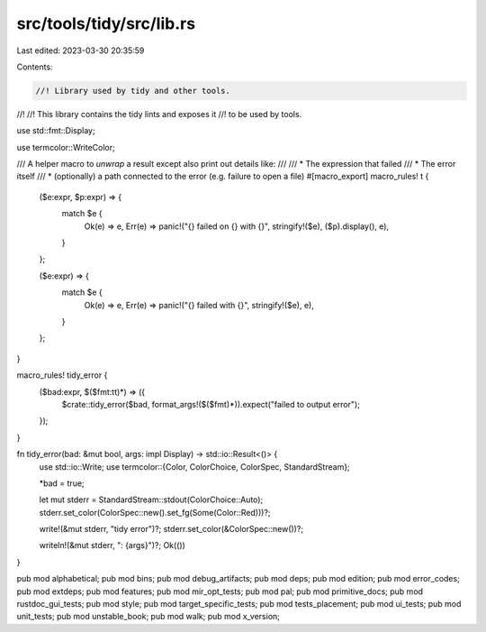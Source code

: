 src/tools/tidy/src/lib.rs
=========================

Last edited: 2023-03-30 20:35:59

Contents:

.. code-block:: rs

    //! Library used by tidy and other tools.
//!
//! This library contains the tidy lints and exposes it
//! to be used by tools.

use std::fmt::Display;

use termcolor::WriteColor;

/// A helper macro to `unwrap` a result except also print out details like:
///
/// * The expression that failed
/// * The error itself
/// * (optionally) a path connected to the error (e.g. failure to open a file)
#[macro_export]
macro_rules! t {
    ($e:expr, $p:expr) => {
        match $e {
            Ok(e) => e,
            Err(e) => panic!("{} failed on {} with {}", stringify!($e), ($p).display(), e),
        }
    };

    ($e:expr) => {
        match $e {
            Ok(e) => e,
            Err(e) => panic!("{} failed with {}", stringify!($e), e),
        }
    };
}

macro_rules! tidy_error {
    ($bad:expr, $($fmt:tt)*) => ({
        $crate::tidy_error($bad, format_args!($($fmt)*)).expect("failed to output error");
    });
}

fn tidy_error(bad: &mut bool, args: impl Display) -> std::io::Result<()> {
    use std::io::Write;
    use termcolor::{Color, ColorChoice, ColorSpec, StandardStream};

    *bad = true;

    let mut stderr = StandardStream::stdout(ColorChoice::Auto);
    stderr.set_color(ColorSpec::new().set_fg(Some(Color::Red)))?;

    write!(&mut stderr, "tidy error")?;
    stderr.set_color(&ColorSpec::new())?;

    writeln!(&mut stderr, ": {args}")?;
    Ok(())
}

pub mod alphabetical;
pub mod bins;
pub mod debug_artifacts;
pub mod deps;
pub mod edition;
pub mod error_codes;
pub mod extdeps;
pub mod features;
pub mod mir_opt_tests;
pub mod pal;
pub mod primitive_docs;
pub mod rustdoc_gui_tests;
pub mod style;
pub mod target_specific_tests;
pub mod tests_placement;
pub mod ui_tests;
pub mod unit_tests;
pub mod unstable_book;
pub mod walk;
pub mod x_version;



